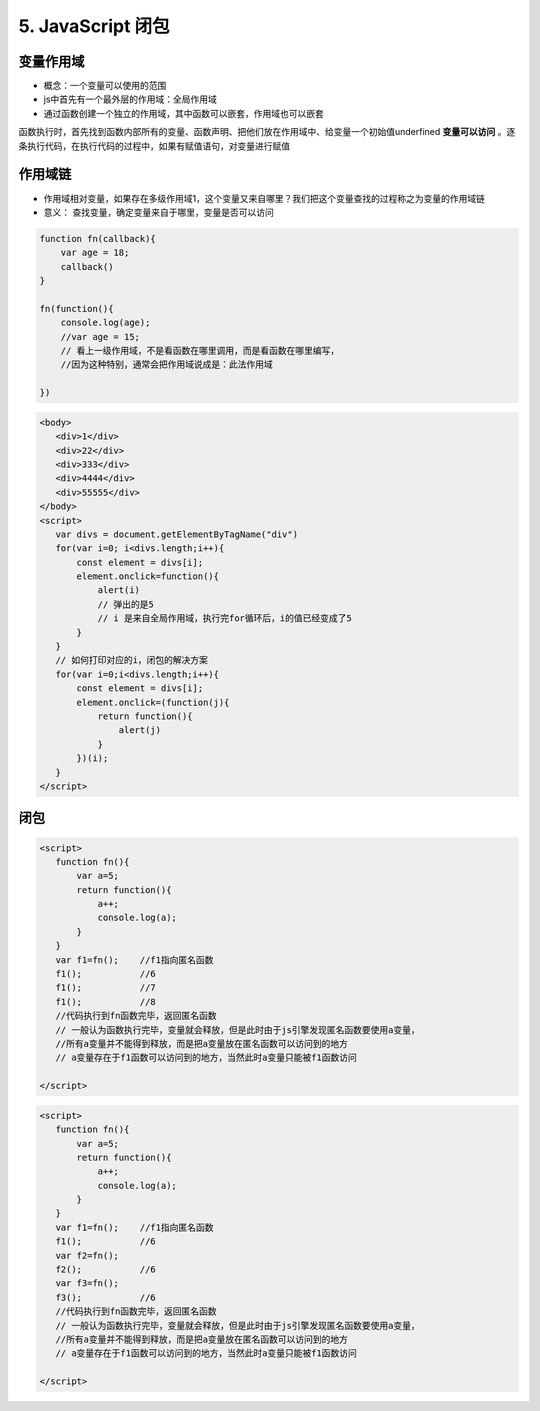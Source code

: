 ======================================
5. JavaScript 闭包
======================================

变量作用域
=======================

- 概念：一个变量可以使用的范围
- js中首先有一个最外层的作用域：全局作用域
- 通过函数创建一个独立的作用域，其中函数可以嵌套，作用域也可以嵌套

函数执行时，首先找到函数内部所有的变量、函数声明、把他们放在作用域中、给变量一个初始值underfined **变量可以访问** 。逐条执行代码，在执行代码的过程中，如果有赋值语句，对变量进行赋值

作用域链
========================

- 作用域相对变量，如果存在多级作用域1，这个变量又来自哪里？我们把这个变量查找的过程称之为变量的作用域链
- 意义： 查找变量，确定变量来自于哪里，变量是否可以访问


.. code:: js

 function fn(callback){
     var age = 18;
     callback()
 }

 fn(function(){
     console.log(age);
     //var age = 15;
     // 看上一级作用域，不是看函数在哪里调用，而是看函数在哪里编写，
     //因为这种特别，通常会把作用域说成是：此法作用域

 })

.. code:: js

 <body>
    <div>1</div>
    <div>22</div>
    <div>333</div>
    <div>4444</div>
    <div>55555</div>
 </body>
 <script>
    var divs = document.getElementByTagName("div")
    for(var i=0; i<divs.length;i++){
        const element = divs[i];
        element.onclick=function(){
            alert(i)
            // 弹出的是5
            // i 是来自全局作用域，执行完for循环后，i的值已经变成了5
        }
    }
    // 如何打印对应的i，闭包的解决方案
    for(var i=0;i<divs.length;i++){
        const element = divs[i];
        element.onclick=(function(j){
            return function(){
                alert(j)
            }
        })(i);
    }
 </script>


闭包
==================================

.. code:: js

 <script>
    function fn(){
        var a=5;
        return function(){
            a++;
            console.log(a);
        }
    }
    var f1=fn();    //f1指向匿名函数
    f1();           //6
    f1();           //7
    f1();           //8
    //代码执行到fn函数完毕，返回匿名函数
    // 一般认为函数执行完毕，变量就会释放，但是此时由于js引擎发现匿名函数要使用a变量，
    //所有a变量并不能得到释放，而是把a变量放在匿名函数可以访问到的地方
    // a变量存在于f1函数可以访问到的地方，当然此时a变量只能被f1函数访问

 </script>


.. code:: js

 <script>
    function fn(){
        var a=5;
        return function(){
            a++;
            console.log(a);
        }
    }
    var f1=fn();    //f1指向匿名函数
    f1();           //6
    var f2=fn();
    f2();           //6
    var f3=fn();
    f3();           //6
    //代码执行到fn函数完毕，返回匿名函数
    // 一般认为函数执行完毕，变量就会释放，但是此时由于js引擎发现匿名函数要使用a变量，
    //所有a变量并不能得到释放，而是把a变量放在匿名函数可以访问到的地方
    // a变量存在于f1函数可以访问到的地方，当然此时a变量只能被f1函数访问

 </script>

 